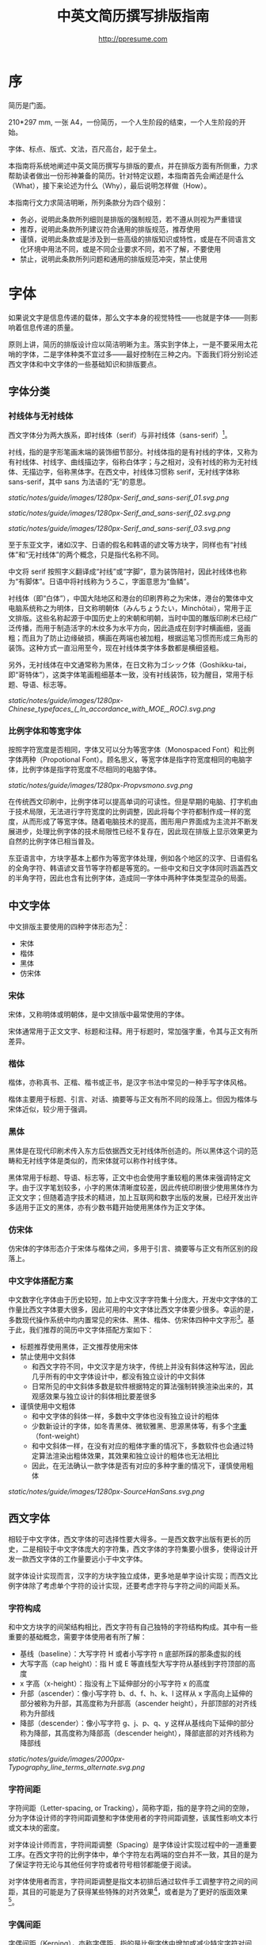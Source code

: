 #+TITLE: 中英文简历撰写排版指南
#+AUTHOR: http://ppresume.com

* 序

简历是门面。

210*297 mm, 一张 A4，一份简历，一个人生阶段的结束，一个人生阶段的开始。

字体、标点、版式、文法，百尺高台，起于垒土。

本指南将系统地阐述中英文简历撰写与排版的要点，并在排版方面有所侧重，力求帮助读者做出一份形神兼备的简历。针对特定议题，本指南首先会阐述是什么（What），接下来论述为什么（Why），最后说明怎样做（How）。

本指南行文力求简洁明晰，所列条款分为四个级别：
- 务必，说明此条款所列细则是排版的强制规范，若不遵从则视为严重错误
- 推荐，说明此条款所列建议符合通用的排版规范，推荐使用
- 谨慎，说明此条款或是涉及到一些高级的排版知识或特性，或是在不同语言文化环境中用法不同，或是不同企业要求不同，若不了解，不要使用
- 禁止，说明此条款所列问题和通用的排版规范冲突，禁止使用

* 字体

如果说文字是信息传递的载体，那么文字本身的视觉特性——也就是字体——则影响着信息传递的质量。

原则上讲，简历的排版设计应以简洁明晰为主。落实到字体上，一是不要采用太花哨的字体，二是字体种类不宜过多——最好控制在三种之内。下面我们将分别论述西文字体和中文字体的一些基础知识和排版要点。

** 字体分类

*** 衬线体与无衬线体

西文字体分为两大族系，即衬线体（serif）与非衬线体（sans-serif）[1]。

衬线，指的是字形笔画末端的装饰细节部分。衬线体指的是有衬线的字体，又称为有衬线体、衬线字、曲线描边字，俗称白体字；与之相对，没有衬线的称为无衬线体、无描边字，俗称黑体字。在西文中，衬线体习惯称 serif，无衬线字体称 sans-serif，其中 sans 为法语的“无”的意思。

#+CAPTION: 无衬线字体
#+NAME: image:serif-and-sans-01
[[static/notes/guide/images/1280px-Serif_and_sans-serif_01.svg.png]]

#+CAPTION: 衬线字体
#+NAME: image:serif-and-sans-02
[[static/notes/guide/images/1280px-Serif_and_sans-serif_02.svg.png]]

#+CAPTION: 衬线字体的衬线（红色部分）
#+NAME: image:serif-and-sans-03
[[static/notes/guide/images/1280px-Serif_and_sans-serif_03.svg.png]]

至于东亚文字，诸如汉字、日语的假名和韩语的谚文等方块字，同样也有“衬线体”和“无衬线体”的两个概念，只是指代名称不同。

中文将 serif 按照字义翻译成“衬线”或“字脚”，意为装饰陪衬，因此衬线体也称为“有脚体”。日语中将衬线称为うろこ，字面意思为“鱼鳞”。

衬线体（即“白体”），中国大陆地区和港台的印刷界称之为宋体，港台的繁体中文电脑系统称之为明体，日文称明朝体（みんちょうたい，Minchōtai），常用于正文排版。这些名称起源于中国历史上的宋朝和明朝，当时中国的雕版印刷术已经广泛传播，而用于制造活字的木纹多为水平方向，因此造成在刻字时横画细，竖画粗；而且为了防止边缘破损，横画在两端也被加粗，根据运笔习惯而形成三角形的装饰。这种方式一直沿用至今，现在衬线体类字体多数都是横细竖粗。

另外，无衬线体在中文通常称为黑体，在日文称为ゴシック体（Goshikku-tai，即“哥特体”），这类字体笔画粗细基本一致，没有衬线装饰，较为醒目，常用于标题、导语、标志等。

#+CAPTION: 汉字中的衬线体与无衬线体
#+NAME: image:serif-and-sans-03
[[static/notes/guide/images/1280px-Chinese_typefaces_(_In_accordance_with_MOE,_ROC).svg.png]]

*** 比例字体和等宽字体

按照字符宽度是否相同，字体又可以分为等宽字体（Monospaced Font）和比例字体两种（Propotional Font）。顾名思义，等宽字体是指字符宽度相同的电脑字体，比例字体是指字符宽度不尽相同的电脑字体。

#+CAPTION: 比例字体和等宽字体
#+NAME: image:propotional-and-monospaced-font
[[static/notes/guide/images/1280px-Propvsmono.svg.png]]

在传统西文印刷中，比例字体可以提高单词的可读性。但是早期的电脑、打字机由于技术局限，无法进行字符宽度的比例调整，因此将每个字符都制作成一样的宽度，从而形成了等宽字体。随着电脑技术的提高，图形用户界面成为主流并不断发展进步，处理比例字体的技术局限性已经不复存在，因此现在排版上显示效果更为自然的比例字体已相当普及。

东亚语言中，方块字基本上都作为等宽字体处理，例如各个地区的汉字、日语假名的全角字符、韩语谚文音节等字符都是等宽的。一些中文和日文字体同时涵盖西文的半角字符，因此也含有比例字体，造成同一字体中两种字体类型混杂的局面。

** 中文字体

中文排版主要使用的四种字体形态为[2]：
- 宋体
- 楷体
- 黑体
- 仿宋体

*** 宋体

宋体，又称明体或明朝体，是中文排版中最常使用的字体。

宋体通常用于正文文字、标题和注释。用于标题时，常加强字重，令其与正文有所差异。

*** 楷体

楷体，亦称真书、正楷、楷书或正书，是汉字书法中常见的一种手写字体风格。

楷体主要用于标题、引言、对话、摘要等与正文有所不同的段落上。但因为楷体与宋体近似，较少用于强调。

*** 黑体

黑体是在现代印刷术传入东方后依据西文无衬线体所创造的。所以黑体这个词的范畴和无衬线字体是类似的，而宋体就可以称作衬线字体。

黑体常用于标题、导语、标志等，正文中也会使用字重较粗的黑体来强调特定文字。由于汉字笔划较多，小字的黑体清晰度较差，因此传统印刷很少使用黑体作为正文文字；但随着造字技术的精进，加上互联网和数字出版的发展，已经开发出许多适用于正文的黑体，亦有少数书籍开始使用黑体作为正文字体。

*** 仿宋体

仿宋体的字体形态介于宋体与楷体之间，多用于引言、摘要等与正文有所区别的段落上。

*** 中文字体搭配方案

中文数字化字体由于历史较短，加上中文汉字字符集十分庞大，开发中文字体的工作量比西文字体要大很多，因此可用的中文字体比西文字体要少很多。幸运的是，多数现代操作系统中均内置常见的宋体、黑体、楷体、仿宋体四种中文字形[3]。基于此，我们推荐的简历中文字体搭配方案如下：

- 标题推荐使用黑体，正文推荐使用宋体
- 禁止使用中文斜体
  - 和西文字符不同，中文汉字是方块字，传统上并没有斜体这种写法，因此几乎所有的中文字体设计中，都没有独立设计的中文斜体
  - 日常所见的中文斜体多数是软件根据特定的算法强制转换渲染出来的，其观感效果与独立设计的斜体相比要差很多
- 谨慎使用中文粗体
  - 和中文字体的斜体一样，多数中文字体也没有独立设计的粗体
  - 少数新设计的字体，如冬青黑体、微软雅黑、思源黑体等，有多个[[https://zh.wikipedia.org/wiki/%25E5%25AD%2597%25E5%259E%258B#.E5.AD.97.E9.87.8D][字重]]（font-weight）
  - 和中文斜体一样，在没有对应的粗体字重的情况下，多数软件也会通过特定算法渲染出粗体效果，其效果和独立设计的粗体也无法相比
  - 因此，在无法确认一款字体是否有对应的多种字重的情况下，谨慎使用粗体

#+CAPTION: 思源黑体，多种字重
#+NAME: image:source-hans-sans-font-weight
[[static/notes/guide/images/1280px-SourceHanSans.svg.png]]

** 西文字体

相较于中文字体，西文字体的可选择性要大得多。一是西文数字出版有更长的历史，二是相较于中文字体庞大的字符集，西文字体的字符集要小很多，使得设计开发一款西文字体的工作量要远小于中文字体。

就字体设计实现而言，汉字的方块字独立成体，更多地是单字设计实现；而西文比例字体除了考虑单个字符的设计实现，还要考虑字符与字符之间的间距关系。

*** 字符构成

和中文方块字的间架结构相比，西文字符有自己独特的字符结构构成。其中有一些重要的基础概念，需要字体使用者有所了解：

- 基线（baseline）：大写字符 H 或者小写字符 n 底部所踩的那条虚拟的线
- 大写字高（cap height）：指 H 或 E 等直线型大写字符从基线到字符顶部的高度
- x 字高（x-height）：指没有上下延伸部分的小写字符 x 的高度
- 升部（ascender）：像小写字符 b、d、f、h、k、l 这样从 x 字高向上延伸的部分被称为升部，其高度称为升部高（ascender height），升部顶部的对齐线称为升部线
- 降部（descender）：像小写字符 g、j、p、q、y 这样从基线向下延伸的部分称为降部，其高度称为降部高（descender height），降部底部的对齐线称为降部线

#+CAPTION: Typography
#+NAME: image:typography
[[static/notes/guide/images/2000px-Typography_line_terms_alternate.svg.png]]

*** 字符间距

字符间距（Letter-spacing, or Tracking），简称字距，指的是字符之间的空隙，分为字体设计师的字符间距调整和字体使用者的字符间距调整，该属性影响文本行或文本块的密度。

对字体设计师而言，字符间距调整（Spacing）是字体设计实现过程中的一道重要工序。在西文字符的比例字体中，单个字符左右两端的空白并不一致，其目的是为了保证字符无论与其他任何字符或者符号相邻都能便于阅读。

对字体使用者而言，字符间距调整是指文本初排后通过软件手工调整字符之间的间距，其目的可能是为了获得某些特殊的对齐效果[4]，或者是为了更好的版面效果[5]。

*** 字偶间距

字偶间距（Kerning），亦称字偶距，指的是比例字体中增加或减少特定字符对间距的过程，需要调整的特定字符对简称为字偶或字偶对。观感上讲，字偶间距调整更关注字符之间的视觉距离而不是实际距离。

很多字体在设计阶段会针对字偶对进行相应的制作，并将字偶间距调整信息储存在字体文件中。这样，排版软件就可以根据所使用的字体的字偶间距调整信息来自动调整字偶间距，从而获得更好的排版效果。

落实到字体的设计和实现上，由于每个字符自有独特的形状，所以要每一对字符彼此配合才能达到最佳效果。这也是西文字体设计实现中的重点工序和难点所在[6]。

#+CAPTION: 字偶间距（Kerning）
#+NAME: image:typography
[[static/notes/guide/images/1280px-Kerning_EN.svg.png]]

*** 合字

合字（Ligature），亦称连字、连结字或合体字，指的是将几个字连起来按一个字宽设计出来的字符。

印刷合字起源于手写本中连写的字符。活字印刷诞生后，很多合字直接被制造成了铅字。但是在 1950 年代无衬线字体广泛使用，以及 1970 年代照相排版技术之后，合字就逐渐很少使用。最早能进行使用合字进行数字排版是 [[https://en.wikipedia.org/wiki/Donald_Knuth][Donald Knuth]] 的 TeX 程序。这一潮流也影响到了 1985 年之后的桌面排版技术。早期电脑软件无法进行合字替换（但 TeX 可以），大部分新制作的电脑字体里也没有合字。早期的个人电脑多使用英文，而英文中并不是必须使用合字，所以也没有实际需要。随着数字排版技术（如 [[https://en.wikipedia.org/wiki/OpenType][OpenType]]）的发展进步，合字开始逐渐恢复使用[7]。

在一般日常事务性文件里，不用合字并不会被当作拼写错误处理，但在广告、书籍及其他专业排版中，合字则是必要的[8]。

#+CAPTION: 合字（Ligature）
#+NAME: image:ligature
[[static/notes/guide/images/1106px-Ligatures.svg.png]]

*** 复合字体

很多中文字体中都包含西文字符，但是这些西文字符的质量往往比西文字体中的字符要差一些，因此在中英混排的情况下，常常需要针对不同的语言文字及标点设置不同的字体：

- 汉字使用 A 字体
- 西文及数字使用 B 字体
- 中文标点使用 C 字体

除此之外，一些中文字体虽然质量不错，但是字符集比较小，无法显示一些生僻字，这时针对少数生僻字设置字样相近的字体也属于复合字体的一种应用。

常见排版软件中都有复合字体的特性支持：
- Microsoft Word 中可以在字体的高级选项中分别设置中文和英文字体
- Adobe Indesign 可以直接创建复合字体，针对不同的字符类别应用不同的字体
- TeX 可以通过中文 ctex 套装，配合使用 ~\setmainfont~ 、 ~\setCJKmainfont~ 来模拟复合字体的效果
- HTML/CSS 中可以通过 ~font-family~ ，配合使用 CSS 中的字体回退机制（fallback）来模拟复合字体的效果

*** 西文斜体

斜体是在正常字体样式基础上，通过倾斜字体实现的一种字体样式；可指意大利体或伪斜体[9]。

西文中有两种形状倾斜的字体：Oblique type 和 Italic type，倾斜后字形也发生的变化的是“意大利体”（Italic Type），而单纯将原字体向右倾斜而没有形变的称为伪斜体（Oblique type）。中文术语“斜体”是针对“正体”而言的，但作为西文字体的译名，通常指代“意大利体”（Italic Type）。由于单纯靠软件算法加以倾斜变形的伪斜体的笔画会显得比较松散，最近越来越多的设计更倾向使用全新设计的专用意大利斜体。

中文语境下，经常将 Oblique type 和 Italic type 两者都译作“斜体”，并未细分而造成混乱。而理论上说“斜体”这一译名应该是这两种字体的合称，事实上，也并非所有意大利体都是倾斜的。

在西文中，斜体通常与正文衬线体区分，用来强调或区分部分文字。

*** 西文字体搭配方案

相较于寥若晨星的中文字体，英文字体的数量可以用车载斗量来形容。因此推荐一套普适的简历英文字体搭配方案并不是一件容易的事情。

- 正文推荐使用衬线字体
- 标题推荐使用无衬线字体，但也可以使用用衬线字体
- 需要在正文中加以强调区分的文字推荐使用意大利斜体，也可以用相应的粗体
- 常用衬线字体
  - [[https://en.wikipedia.org/wiki/Garamond][Garamond]]
  - [[https://en.wikipedia.org/wiki/Palatino][Palatino]]
  - [[https://en.wikipedia.org/wiki/Georgia_(typeface)][Geogria]]
  - [[https://en.wikipedia.org/wiki/Baskerville][Baskerville]]
  - [[https://en.wikipedia.org/wiki/Minion_(typeface)][Minion]]
  - [[https://en.wikipedia.org/wiki/Hoefler_Text][Hoefler Text]]
  - [[https://en.wikipedia.org/wiki/Linux_Libertine][Linux Libertine]]
- 常用无衬线字体
  - [[https://en.wikipedia.org/wiki/Helvetica][Helvetica]]
  - [[https://en.wikipedia.org/wiki/Gill_Sans][Gill Sans]]
  - [[https://en.wikipedia.org/wiki/Optima][Optima]]

* 标点

标点符号是简历撰写排版过程中最不起眼但又最容易犯错误的地方。能否正确规范地使用标点符号能够体现着求职者的应聘态度。

正确规范地使用标点符号，看起来容易，执行起来却不是想像中那么简单。最主要的原因在于，不同语言环境对标点的使用或没有一个明确的规范，或有规范但是很多地方没有明确规定，或有多套风格指南（[[https://en.wikipedia.org/wiki/Style_guide][Style Guide]]）但彼此之间互不兼容甚至有所冲突；其次，实际排版中常常会遇到多种语言混排的情况，这时问题会变得更复杂。本指南试图总结出一些中英文标点使用的通用规则，供读者参考。

** 中文标点

下列规则适用于中文标点的使用[10]:
- 破折号（——）表示语气或声音的延续，需占用两个汉字空间
- 省略号（……）表示节省原文、语句未完或语气的不连续，需占用两个汉字空间
- 破折号和省略号不能因为适配分行断开或拆至两行
- 点号（顿号、逗号、句号、冒号、分号、惊叹号、问号）、结束引号、结束括号、结束书名号、省略号、连接号、间隔号等符号，不能出现在一行的开头
- 开始引号、开始括号、开始单双书名号等符号，不能出现在一行的结尾
- 在开始括注符号、结束括注符号、顿号、逗号、句号及间隔号等连续排列时，建议对标点符号的空余空间进行挤压，可使文字体裁更加紧凑、易读
  - 多数排版软件都有标点挤压功能，请查看对应软件手册细则

** 英文标点

下列规则适用于英文标点的使用[11]：
- 逗号、句号、分号、冒号、感叹号、问号后面一定要加半角空格
- 括号前后要和单词一样加半角空格，但是后括号的后面如果是逗号则不需要加空格
- 连字符的前后原则上不加空格，但有时需要对字距进行微调
- 斜线用于静态“A 或者 B”两个并列的事物，原则上前后不加空格

** 中英文标点混排

中英文标点在形态上有很大差异，因此，正确使用标点首先要做到不要混用标点：
- 在纯中文环境下，务必使用[[https://zh.wikipedia.org/wiki/%E5%85%A8%E5%BD%A2%E5%92%8C%E5%8D%8A%E5%BD%A2][全角]]中文标点
- 在纯英文环境下，务必使用半角英文标点
- 在中英文混排的情况下，在中文和英文的上下文环境中分别使用对应的中英文标点

#+CAPTION: 中英文部分标点符号的对比差异
#+NAME: table:difference-between-chinese-and-english-marks
|                            | 英文 | 中文 |
|----------------------------+------+------|
| 句点（Full Stop/Period）   | .    | 。   |
| 问号（Question Mark）      | ?    | ？   |
| 感叹号（Exclamation Mark） | !    | ！   |
| 逗点（Comma）              | ,    | ，   |
| 冒号（Colon）              | :    | ：   |
| 分号（Semicolon）          | ;    | ；   |
| 小括号（Parentheses）      | ()   | （）   |
| 中括号（Parentheses）     | [] | ［］ |
| 花括号（Parentheses）     | {} | ｛｝ |

** 通用规则

下列规则通用于中英文标点的使用：
- 标点悬挂，避免一行开头是个标点符号，可以通过排版软件的对应功能自动设置或者手动调整
- 列表项（[[https://en.wikipedia.org/wiki/Bullet_(typography)][Bullet list]]）句末推荐不加任何标点，保持统一
- 阿拉伯数字和单位之间推荐加一个半角空格
- 用弯引号（“‘”、“’”、““”、“””），不要用[[https://zh.wikipedia.org/wiki/%E6%92%87%E5%8F%B7][撇号]]

** 连接符号

连字符（Hyphen, -），半角连接号（En-dash, --）和全角连接号（Em-dash, ---）是英文排版中极易被混淆导致出错的三个标点符号。下面分述这三个不同标点符号的用法。

#+BEGIN_QUOTE
for a hyphen, type a hyphen(-);

for an en-dash, type two hyphens(-\/-);

for an em-dash, type three hyphens(-\/-\/-);

for a minus sign, type a hyphen in mathematics mode(\$-\$).

--- Donald Knuth, /The TeXBook/
#+END_QUOTE

*** 连字符（Hyphen, -）

连字符主要用于：

- 复合词连接，如 “upper-case letter”
- 分隔数字或者字符，比如电话号码，“1-888-777-666”
- 排版时为了保持版面质地均匀而将行尾的单词进行连字处理

关于行尾连字，还有一些细则：
- 尽量不要连续出现三行以上的连字
- 避免把专有名词、人名等用连字符断开
- 避免出现跨页的连字
- 连字处理的位置根据不同单词而不同，基本原则是按照音节切分，必要时，最好查字典确认[12]

*** 半角连接符（En-dash, --）

半角连接符（En-dash），长度等于大写字符 N，是全角连接符（Em-dash）的一半，主要用于：
- 数字的起止范围，如年份时间，“July--August 1968”
- 地址的起始点，如 “Boston-Hartford route”

使用半角连接符时，一般不需要在前后加空格。

*** 全角连接符（Em-dash, ---）

全角连接符（Em-dash），长度等于大写字符 M，用法最为灵活和复杂，其用法可以参考中文破折号：
- 用于详述或解释，相当于圆括号或冒号
- 用于分隔引导从句
- 表示对话被打断，这种情况下有时可以用省略号代替

除此之外，还有两个、三个全角连接符一起使用的用法，这里不再详述[13]。

* 版式

排版是“二维的建筑”。

如果说文字及其字体是建筑的材料，那么版式设计则是建筑的图纸。在论述版式设计之前，我们需要先明确一些基础的概念，特别是排版中常用的尺寸单位体系。

** 字号

字号（size）是区分文字大小的一种计量标准，国际上通用的是点制，在中国是以点制为主，号制为辅。

*** 点制

点制又称磅制，是由英文 [[https://en.wikipedia.org/wiki/Point_(typography)][Point]] 翻译而来，缩写为 pt。在排印中，点是最小的计量单位。事实上，在不同的历史时期，点的实际尺寸大小也是不同的。十八世纪时，点的尺寸由 0.18 毫米改为 0.4 毫米。二十世纪八、九十年代，随着[[https://en.wikipedia.org/wiki/Desktop_publishing][桌面出版]]的发展，[[https://en.wikipedia.org/wiki/Digital_printing][数字印刷]]在很大程序上取代了[[https://en.wikipedia.org/wiki/Printing_press][活字印刷]]，并逐渐确立以 DTP point(desktop publishing point) 为工业标准。

DTP point 被定义为 1/72 [[https://en.wikipedia.org/wiki/Inch][英寸]]。

绝大多数的排版字体在 10-12 pt 之间效果是最优的。也就是说，在这样的字号下，无论是字符本身的间架结构，还是字符间距都会有较好的效果[14]。字号越大，文本看起来越松散，因此需要手工减小字符间距；反之，字号越小，文本看起来则越紧凑，需要手工增大字符间距。

#+CAPTION: 点制单位
#+NAME: table:dtp-point
| pt |     mm |      cm | pica | inch |
|----+--------+---------+------+------|
|  1 | 0.3528 | 0.03528 | 1/12 | 1/72 |

*** 号制

1985 年 6 月，文化部出版事业管理局为了革新印刷技术，提高印刷质量，提出了活字及字模规格化的决定。规定每一点（1 pt）等于 0.35 毫米，误差不超过 0.005 毫米，如五号字为 10.5 点，即 3.675 毫米。而外文活字大小都以点来计算，即 1/72 英寸，0.5146 毫米[10]。

号制是以互不成倍数的三种活字为标准，根据加倍或减半的关系而自成系统，有四号字、五号字和六号字系统。字号标数越小，字形越大。四号比五号大，六号比五号小[15]。

#+CAPTION: 号制单位
#+NAME: table:chinese-point
| 中文字号 |   点 |   毫米 |
|----------+------+--------|
| 八号     |  4.5 |  1.581 |
| 七号     | 5.25 |  1.845 |
| 小六     |  6.5 |   2.29 |
| 六号     |  7.5 |   2.65 |
| 小五     |    9 |   3.18 |
| 五号     | 10.5 |   3.70 |
| 小四     |   12 |   4.23 |
| 四号     |   14 |   4.94 |
| 小三     |   15 |   5.29 |
| 三号     |   16 |   5.64 |
| 小二     |   18 |   6.35 |
| 二号     |   21 |   7.76 |
| 小一     |   24 |   8.47 |
| 一号     | 27.5 |   9.17 |
| 小初     |   36 |  12.70 |
| 初号     |   42 |  14.82 |
| 特号     |   54 | 18.979 |
| 大特号   |   63 | 22.142 |
| 特大号   |   72 | 25.305 |

** 行距

行距（Leading, Line-spacing）指的是连续两行文字的基线（Baseline）间的距离。

#+CAPTION: 行距（Leading）
#+NAME: image:leading
[[static/notes/guide/images/1200px-Line_spacing_comparison.svg.png]]

理想的行距至少为阅读文本中字号的 120%[16]。

由于西文和中文汉字不同的结构，行距设置上也要有所区别。西文字符由于有升部（ascender）和降部（ascender），所以行距相对中文汉字可以设置的小一些，建议在 1.2-1.5 倍字号之间。另，不同的西文字体有不同的 x-height，原则上，x-height 越大，所设置行距也应该越大，反之，x-height 越小，行距也应该越小。

中文方块字由于每个字符所占高度基本相同，所以行距可以适当加大，建议设置为 1.5-1.8 倍字号大小。

** 页面布局

布局是版式设计的纲领，纲举则目张。除了字号、行距这些通用的排版规范，简历布局还有一些独特的要求。原则上，简历最好控制在一页以内。
- 遣词造句，精简语言
- 在合理的范围内调整字号和行距
- 调整页边距，保持左右对称，一般在 10-25 毫米之间。
- 采用列表而非并列句来罗列信息
- 西文简历谨慎使用两端对齐，推荐使用左对齐
  - 西文单词长短不一，用两端对齐的方式很容易造成断字和字符间距的问题
- 中文简历推荐使用两端对齐
  - 中文汉字是方块字，本质上是一种等宽字体，因此默认就是两端对齐
  - 在以中文为主的中英文混排的情况下，亦推荐使用两端对齐

** 中西混排

中文排版中，汉字与拉丁字符、希腊字符或阿拉伯数字等西文混排的状况经常出现。除了前文提到的复合字体及后文中的中英文标点混排，还有一些额外的细则，需要注意。
- 在中文文字混排西文字符时，禁止使用全角西文字符
- 中西混排时，西文使用比例字体，阿拉伯数字可以使用比例字体或者等宽字体
- 汉字与西文字符、数字间建议加入一定的留白，可以通过排版软件高级功能设置实现，也可以手工加入一个半角空格

* 文法

** 内容

简历简历，简明扼要是最重要的。基本客观信息是简历的核心：
- 个人信息
  - 重要的联系方式，如电话、邮箱一定要写清楚
- 教育背景
  - 如果是应届生，可以加上高中教育背景
- 专业技能
- 获奖信息
- 工作（实习）经历

主观信息要谨慎使用：
- 自我评价
- 个人爱好
- 社会活动、志愿者经历等与应聘岗位无明显关联的内容

无关应聘岗位的客观信息也要谨慎使用（部分国企可能需要）：
- 照片
- 生日
- 家庭住址
- 民族
- 政治面貌
- 婚姻、家庭状况

禁止出现的内容：
- “个人简历”字眼
- 不同来源的简历模板的水印 Logo

** 拼写

简历中的拼写错误是求职大忌。过多的初级拼写错误会影响雇主对求职者的第一印象。多数软件都有拼写检查功能，适当使用避免很多初级的拼写错误。当然，也不要过度依赖软件的拼写检查功能，最好还是找个信任的朋友进行二次较对。

*** 专有名词

除了普通英文单词的拼写错误，专有名词由于大小写要求更加严格，是拼写错误高发的重灾区。同样的字符组合，不同的大小写，在不同的领域可能有完全不同的含义，求职者一定要慎之又慎。比如首字符小写 [[http://www.apple.com/ios/][iOS]] 表示 Apple iPhone 设备上的移动操作系统，但是全大写的 [[https://en.wikipedia.org/wiki/Cisco_IOS][IOS]] 则是 Cisco 路由器上的专用系统。

限于作者背景，本指南总结了 IT 领域内一些常见的专有名词拼写错误[17]。

#+CAPTION: IT 专有名词常见拼写错误
#+NAME: table:it-typos
| Typos                          | Fix               |
|--------------------------------+-------------------|
| ajax, Ajax                     | AJAX              |
| android                        | Android           |
| android studio                 | Android Studio    |
| APP                            | App               |
| AppStore, app store            | App Store         |
| Css, css                       | CSS               |
| eclipse                        | Eclipse           |
| git, GIT                       | Git               |
| Html, html                     | HTML              |
| Http, http                     | HTTP              |
| json, Json                     | JSON              |
| JAVA, java                     | Java              |
| Javascript, javascript, JS, js | JavaScript        |
| linux, LINUX                   | Linux             |
| Mac OSX                        | Mac OS X or macOS |
| mysql                          | MySQL             |
| node, Node, NodeJS, nodejs     | Node.js           |
| OC, oc, objective-c            | Objective-C       |
| python                         | Python            |
| ruby                           | Ruby              |
| sqlite                         | SQLite            |
| xml, Xml                       | XML               |
| xcode, XCODE, XCode            | Xcode             |
| ios, IOS                       | iOS               |
| iphone, IPHONE                 | iPhone            |
| jquery, JQuery                 | jQuery            |

** 语法

母语非英文的求职者在撰写英文简历时，往往会碰到很多语法和用户问题。另，与普通英文写作相比，简历写作也有一些特殊的语法要求，需要留意。

- 如果描述当下的工作教育经历，用现在时，否则一律用过去时态
- 多以过去式动词直接开头，省略主语
- 尽量用简洁易懂的短句，不过用很长的复杂的从句结构
- 教育背景和工作经历以倒叙方式列出，时间格式要写到月份
- 时间格式上不要用年份缩写，“05/06”这种格式在不同的国家有不同的解释，可以用“2015.05”这种标准格式，或者“June, 2015”这种有确定性解释的时间格式

#+CAPTION: 简历中常用的 100 个英文过去式动词
#+NAME: table:100-resume-english-verbs
| Accelerated   | Accomplished | Accounted    | Accumulated  | Achieved     |
| Administrated | Arbitrated   | Articulated  | Boosted      | Briefed      |
| Broadened     | Budgeted     | Campaigned   | Chaired      | Championed   |
| Clarified     | Coached      | Collaborated | Coordinated  | Corroborated |
| Cultivated    | Customized   | Decided      | Decreased    | Delegated    |
| Demonstrated  | Designated   | Developed    | Devised      | Diagnosed    |
| Documented    | Doubled      | Economized   | Edited       | Educated     |
| Empowered     | Enabled      | Encouraged   | Endorsed     | Enhanced     |
| Faciliated    | Focused      | Forecasted   | Generated    | Harmonized   |
| Harnessed     | Identified   | Illustrated  | Impressed    | Improved     |
| Increased     | Justified    | Launched     | Led          | Magnified    |
| Managed       | Marketed     | Mastered     | Navigated    | Negotiated   |
| Observed      | Obtained     | Organized    | Orchestrated | Participated |
| Pinpointed    | Performed    | Publicized   | Published    | Realigned    |
| Recognized    | Recommended  | Selected     | Separated    | Spearheaded  |
| Stimulated    | Succeeded    | Surpassed    | Synchronized | Synergized   |
| Tabulated     | Targeted     | Tested       | Traded       | Translated   |
| Triggered     | Triumphed    | Troubleshot  | Uncovered    | Underwrote   |
| Unearthed     | Unifed       | Upgraded     | Urged        | Utilized     |
| Validated     | Verbalized   | Verified     | Vitalized    | Yielded      |

* 付梓

** 文件格式

常用的简历格式包括：

- [[https://en.wikipedia.org/wiki/Portable_Document_Format][PDF]]
- Microsoft Word(doc, docx)
- Plain Text（纯文本格式）
- HTML（网页格式）

这里首要推荐的是 PDF 格式：
- PDF 有着极佳的跨平台输出质量，可以保证几乎 100% 一致的打印和显示效果
- PDF 可以嵌入字体，在字体选择方面有极大的自由度
- 在大多数平台上都有默认的 PDF 阅读器
  - Windows 8 及以上版本内置 PDF 阅读器
  - Mac OS X 有 [[https://en.wikipedia.org/wiki/Preview_(Mac_OS)][Preview]] ，iOS 有 [[http://www.apple.com/ibooks/][iBooks]]
  - 很多浏览器（比如 Chrome）内置 [[http://mozilla.github.io/pdf.js/][pdf.js]] ，默认也可以打开 PDF

Word 从软件上来说更简单易学，但是简历作为一个交付件，用 Word 格式有很大的劣势：
- Word 文档则需要安装额外的办公软件才能打开
  - Windows 系统可以用 Microsoft Word、[[https://wps.com][WPS Office]]
  - Mac OS X 系统可以用 [[https://en.wikipedia.org/wiki/IWork][iWork]]
  - Linux 系统上可以用 [[https://wps.com][WPS Office]]、[[https://www.libreoffice.org/][LibreOffice]]
  - 很多在线文档编辑系统（如 [[https://docs.google.com/][Google Docs]]）也可以打开并编辑 Word 文档
- 在不同平台不同软件不同环境下，Word 文档的显示效果是千差万别的
  - 事实上并不是所有人的电脑上都装有 [[https://products.office.com/en-us/word][Microsoft Word]]
  - 另一个事实是，正版 Microsoft Word 是需要几百元的授权费用的
- 为了尽量保证一致的显示输出效果，Word 文档最好只用少数几种多个系统中共有的字体，这导致 Word 文档在字体选择上自由度很小

当然，不同的公司不同的 HR 有着不同的要求和喜好。依据经验，外企更倾向于接收 PDF，如果用 Word 来制作简历，建议导出一份 PDF 备用。

** 邮件礼仪

除了公司独有的招聘系统，应聘最主要的简历投递方式应该是电子邮件。一些基本的邮件礼仪如下：
- 设置正确的邮箱呢称，不要用非正式的过于花哨的呢称，会给雇主一种很不专业的印象
  - 很多 QQ 邮箱的呢称都不够正式，需要特别注意
- 邮件标题建议采用统一格式，力求简洁明晰，传达最重要的信息
  - 建议格式：应聘-公司职位-姓名-[学校/学历]-[工作经验]
- 邮件正文做到简明扼要，不建议写过长的带有很多个人主观评价或感情色彩的求职信
  - 正文开头最好写称谓，并加上一句问候语
  - 正文内容
    - 个人基本信息，如工作状态（在职/离职），从事什么岗位，学历经验等
    - 应聘岗位
    - 求职渠道，是否有人推荐
  - 落款，包含姓名、联系方式（电话/邮箱）
- 附件附上完整的简历文件，并参考邮件标题格式命名文件

* 跋

#+BEGIN_QUOTE
When you don't create things, you become defined by your tastes rather than ability. Your tastes only narrow & exclude people. So create.

--- [[http://whymirror.github.io/][why the luck stuff]]
#+END_QUOTE

当我把这份文档呈给家中大妞浏览以求校对时，妞耐着性子埋头读了十分钟，最后甩出一句：“太难了，读不下去”。这之后妞去洗菜做饭，我们共进午餐，边吃饭边看了一小段电影《惊天魔盗团 2》。饭后困乏，我去休息，半小时后醒来，妞说：“你的文档我还没看完，咋办好？”

略有失望，大半个月的辛苦工作并没有得到一个大大的“哇”字开头的赞美。只能收拾下心情，耐着性子写完这最后的“跋”。

以上，都是一个自以为是的死宅程序员的废话。

言归正传。

过去几年，由于我对 TeX 排版系统的理论和实践有一些粗浅认知，曾有幸帮助过很多朋友排版简历，得到的反馈都还不错。这也启发我开始着手构建一个以极高质量排版为主要卖点的简历定制排版服务，几经思索，终于上线 [[http://ppresume.com][http://ppresume.com]]。

半年前当我第一次将这个产品服务公之于众时，得到了一些鼓励，当然，与鼓励相伴的，必有一些冷嘲热讽。有人说 200 元一份的简历定价过高，还有人说，“不就是 LaTeX moderncv 吗？这也可以拿出来卖钱？”。

一棵大树，百十年前，也许只是一粒随风飘荡的种子。百十年前，清风散去，老去的落叶与新生的树种一起，沉入腐土。阳光、雨露、风吹、霜冻，一棵小小的树种，源何能经受如此？树种在沉入腐土冒出新芽的那一刻，可曾想到自己日后会经历百年风雨？

任何一个商业产品，其起点必然源于一个简单干净的 idea。当这个温室里的 idea 被当作种子，播洒到社会的土壤里，也一定会面临各种各样的环境和问题。Welcome to the real world。

一个产品就像一颗树，树要想长得好，就必须要有所剪裁，产品也一样。剪裁即取舍，众口难调，面面俱到的产品即不可能，也不必要。事实上，产品最终做成什么形态，基本上只取决于创始人的口味偏好。

“规矩”这个中性偏褒义的词汇，放到商业社会，往往会变成诸如“循规蹈矩”、“墨守成规”之类的贬义词。设计重要吗？重要，但也不重要。君不见互联网上充斥满屏的排版混乱的文章、设计恶俗的广告吗？但也许这些网站按商业社会的价值标准来衡量，活得很不错。但，世界上有一家公司，叫 [[http://www.apple.com/][Apple]]。

[[https://en.wikipedia.org/wiki/Think_different][Think different]].

就我个人而言，我对尊重知识版权和智力劳动、在细节品质上精益求精的产品服务情有独钟。以 [[http://ppresume.com][PPResume]] 为例，在正式启动之前，我考查了市面上几乎所有提供简历设计排版的产品服务。按理说，既然提供的是设计排版服务，那么你的文案、网页、模板都应该以最高的排版品质呈现出来。很可惜，我没有找到一家符合我心中标准的产品服务，这让我最终下定决心来做 [[http://ppresume.com][PPResume]]。

我自己设计 Logo、制作海报、写代码、写文案、深入学习排印知识，诸多劳碌。但是最后的最后，还是会有人问，一份简历 200 元，一页纸的文字工作，为什么那么贵。

为什么这么贵？答案也许就在这份指南里吧。

正如这份指南最开始叙述的那样，“针对特定议题，本指南首先会阐述是什么（What），接下来论述为什么（Why），最后说明怎样做（How）。”

我阅读了不下数十份关于“如何写简历”的文章，多数文章会告诉你“中文简历正文要用宋体”、“英文最好用 Times New Roman”、“字号最好在 10-12 pt 之间”等等诸如此类的简单明了快速实用的 Tips，但很少有文章深究“Why”。为什么字号最好在 10-12 pt 之间？Why？

在正式写作这份指南之前，我花了三天的时间，将所读所看所想整理出了一份列表，列出了约几十条关于简历撰写排版的规则。这之后我又阅读了大量的书籍、文档、Wikipedia，针对每条规则进行了大量的考证工作，确保这份指南最终所列的建议规则有所依据。当然，对于中西混排这种比较复杂的排版环境，即使是最新的国家标准指南规范也未能完全覆盖，这时，我只能根据对现有排版规范的理解，酌情给出一些实用建议。

最后是几句题外话。一是要感谢 [[https://www.wikipedia.org/][Wikipedia]]，让我找到了大量权威的详细的引证，还有高品质的、免费可商用的图片素材，希望大家给 Wikipedia 多多捐款（我个人每个月捐 5 美金）。二是一则小广告，当然是关于 [[http://ppresume.com][PPResume]] 的啦。如果你和我一样对细节品质有很高的要求，想要一份高品质的优秀简历，但又不想阅读这份长篇累牍的乏味指南，欢迎购买我的付费服务。

让专业的人做专业的事情，生活会更美好，不是吗？

[1] Serif vs Sans: The Final Battle, http://designreviver.com/inspiration/serif-vs-sans-the-final-battle/.

[2] Requirements for Chinese Text Layout 中文排版需求，[[https://www.w3.org/TR/clreq]]。

[3] 需要明确的是，这里据说的宋体、黑体等中文字体名称，指代的是以宋体、黑体等字体形态为基础而设计的字体族系。比如 Windows 上的宋体可能是[[https://zh.wikipedia.org/wiki/%E4%B8%AD%E6%98%93%E5%AE%8B%E4%BD%93][中易宋体]]，而 Mac OS X 上的宋体可能指代华文宋体。

[4] 以汉字方块字为主要文字的排版，通常需要两端对齐，但是以西文字符为主要文字的排版，在版面宽度较小的时候，通常不适合两端对齐，这种情况下如何强制两端对齐，多数软件会强制调整字符间距，但是最终的排版效果往往会很糟糕。

[5] 比如 TeX 排版系统的创新之处就在于其优秀的 [[https://en.wikipedia.org/wiki/TeX#Hyphenation_and_justification][justification]] 算法，其原理就是通过调整字符间距来使得版面更加匀称（[[https://en.wikipedia.org/wiki/Typographic_alignment#Justified][justified]]）。

[6] A Beginner’s Guide to Kerning Like a Designer, [[https://designschool.canva.com/blog/kerning/]].

[7] Wikipedia, [[https://en.wikipedia.org/wiki/Ligature]].

[8] 《[[https://book.douban.com/subject/25836269/][西文字体]]》， /小林章/ ，第二章，P37。

[9] Wikipedia, [[https://en.wikipedia.org/wiki/Italic_type][https://en.wikipedia.org/wiki/Italic_type]].

[10] Requirements for Chinese Text Layout 中文排版需求，[[https://www.w3.org/TR/clreq]]。

[10] 《[[https://book.douban.com/subject/4224467/][Adobe Indesign CS4，基础培训教材]]》。

[11] 《[[https://book.douban.com/subject/26834548/][西文排版]]》， /高冈 昌生/ ，第三章，P98。

[12] 专业排版软件多有自动连字处理功能，开启后可在一定程序上自动识别可以连字的地方，但最好人工确认检查一遍。

[13] Wikipedia, [[https://en.wikipedia.org/wiki/Dash][https://en.wikipedia.org/wiki/Dash]] ，包含详细的符号用法，及其在不同操作系统上的输入方法。

[14] 《[[https://book.douban.com/subject/26386339/][平面设计完全手册]]》， /马库斯·韦格/ ，第六章，P296。

[15] Wikipedia, [[https://en.wikipedia.org/wiki/Point_(typography)][https://en.wikipedia.org/wiki/Point_(typography)]].

[16] 《[[https://book.douban.com/subject/26386339/][平面设计完全手册]]》， /马库斯·韦格/ ，第六章，P301。

[17] [[https://github.com/ppresume/typos][https://github.com/ppresume/typos]]，最新的常见专有名词勘误。

# Local Variables:
# eval: (auto-fill-mode -1)
# End:
